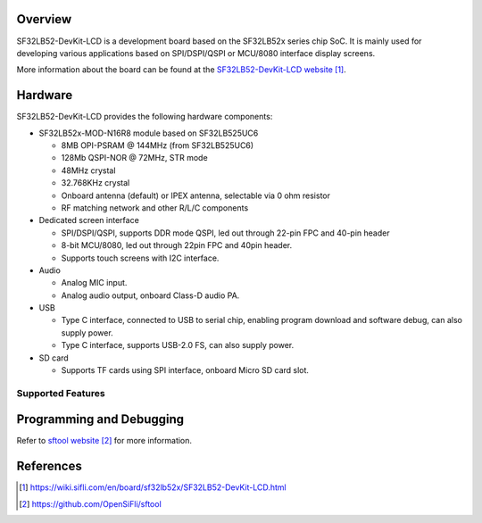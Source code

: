 .. zephyr:board:: sf32lb52_devkit_lcd

Overview
********

SF32LB52-DevKit-LCD is a development board based on the SF32LB52x series chip
SoC. It is mainly used for developing various applications based on
SPI/DSPI/QSPI or MCU/8080 interface display screens.

More information about the board can be found at the
`SF32LB52-DevKit-LCD website`_.

Hardware
********

SF32LB52-DevKit-LCD provides the following hardware components:

- SF32LB52x-MOD-N16R8 module based on SF32LB525UC6

  - 8MB OPI-PSRAM @ 144MHz (from SF32LB525UC6)
  - 128Mb QSPI-NOR @ 72MHz, STR mode
  - 48MHz crystal
  - 32.768KHz crystal
  - Onboard antenna (default) or IPEX antenna, selectable via 0 ohm resistor
  - RF matching network and other R/L/C components

- Dedicated screen interface

  - SPI/DSPI/QSPI, supports DDR mode QSPI, led out through 22-pin FPC and 40-pin
    header
  - 8-bit MCU/8080, led out through 22pin FPC and 40pin header.
  - Supports touch screens with I2C interface.

- Audio

  - Analog MIC input.
  - Analog audio output, onboard Class-D audio PA.

- USB

  - Type C interface, connected to USB to serial chip, enabling program
    download and software debug, can also supply power.
  - Type C interface, supports USB-2.0 FS, can also supply power.

- SD card

  - Supports TF cards using SPI interface, onboard Micro SD card slot.

Supported Features
==================

.. zephyr:board-supported-hw::

Programming and Debugging
*************************

.. zephyr:board-supported-runners::

Refer to `sftool website`_ for more information.

References
**********

.. target-notes::

.. _SF32LB52-DevKit-LCD website:
   https://wiki.sifli.com/en/board/sf32lb52x/SF32LB52-DevKit-LCD.html

.. _sftool website:
   https://github.com/OpenSiFli/sftool
